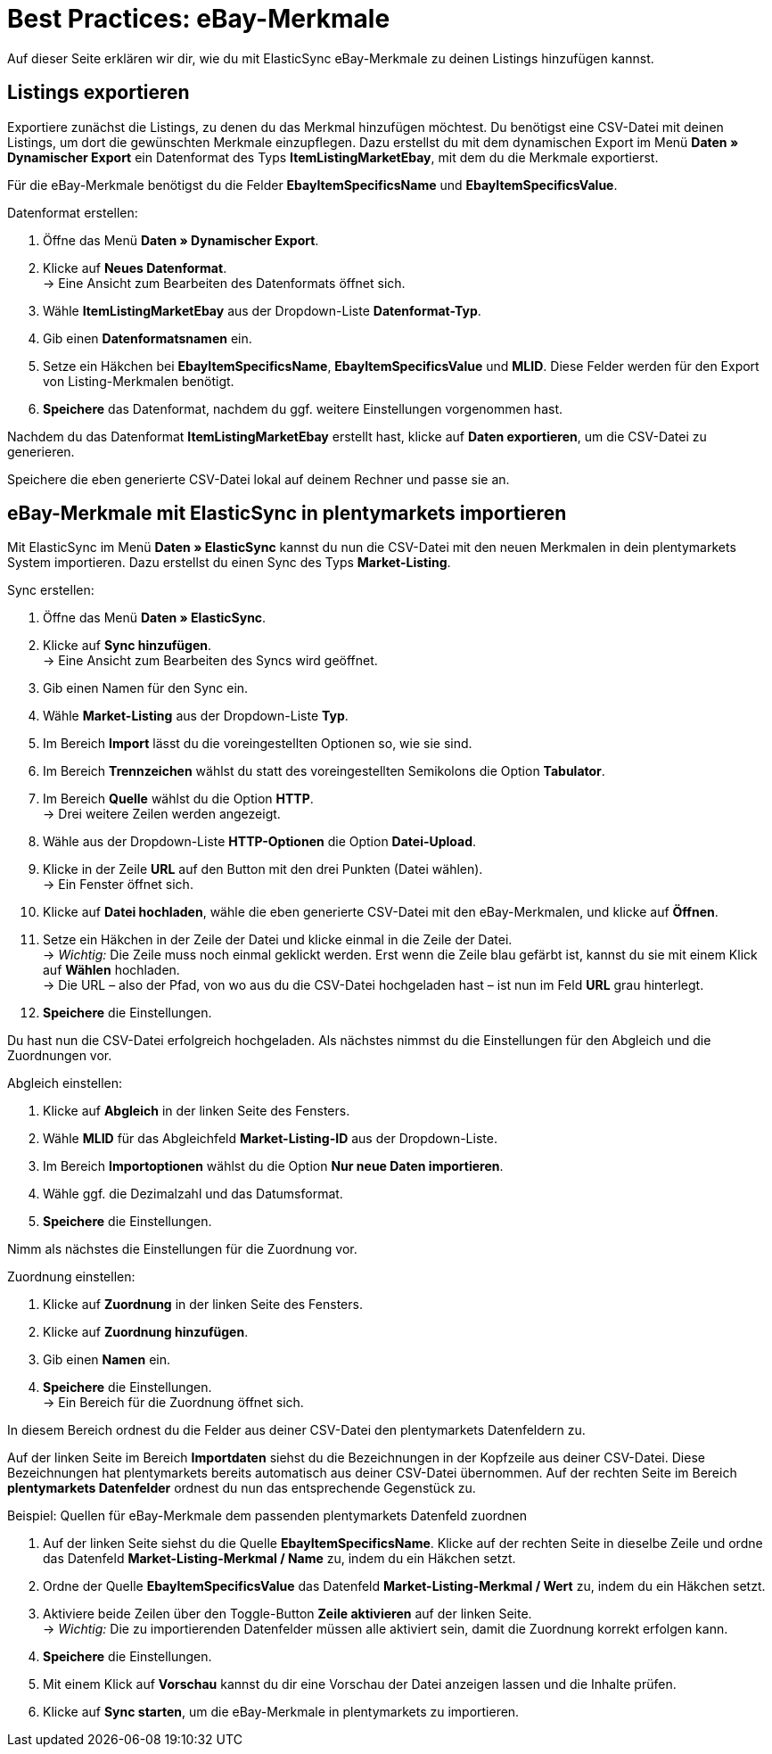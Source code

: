 = Best Practices: eBay-Merkmale
:lang: de
:keywords: Listing, ElasticSync, eBay, eBay-Merkmal, Merkmal, ItemSpecifics
:position:

Auf dieser Seite erklären wir dir, wie du mit ElasticSync eBay-Merkmale zu deinen Listings hinzufügen kannst.

== Listings exportieren

Exportiere zunächst die Listings, zu denen du das Merkmal hinzufügen möchtest. Du benötigst eine CSV-Datei mit deinen Listings, um dort die gewünschten Merkmale einzupflegen. Dazu erstellst du mit dem dynamischen Export im Menü *Daten » Dynamischer Export* ein Datenformat des Typs *ItemListingMarketEbay*, mit dem du die Merkmale exportierst. +

Für die eBay-Merkmale benötigst du die Felder *EbayItemSpecificsName* und *EbayItemSpecificsValue*.

[instruction]
Datenformat erstellen:

. Öffne das Menü *Daten » Dynamischer Export*.
. Klicke auf *Neues Datenformat*. +
→ Eine Ansicht zum Bearbeiten des Datenformats öffnet sich.
. Wähle *ItemListingMarketEbay* aus der Dropdown-Liste *Datenformat-Typ*.
. Gib einen *Datenformatsnamen* ein.
. Setze ein Häkchen bei *EbayItemSpecificsName*, *EbayItemSpecificsValue* und *MLID*. Diese Felder werden für den Export von Listing-Merkmalen benötigt.
. *Speichere* das Datenformat, nachdem du ggf. weitere Einstellungen vorgenommen hast.

Nachdem du das Datenformat *ItemListingMarketEbay* erstellt hast, klicke auf *Daten exportieren*, um die CSV-Datei zu generieren. +

Speichere die eben generierte CSV-Datei lokal auf deinem Rechner und passe sie an.

== eBay-Merkmale mit ElasticSync in plentymarkets importieren

Mit ElasticSync im Menü *Daten » ElasticSync* kannst du nun die CSV-Datei mit den neuen Merkmalen in dein plentymarkets System importieren. Dazu erstellst du einen Sync des Typs *Market-Listing*.

[instruction]
Sync erstellen:

. Öffne das Menü *Daten » ElasticSync*.
. Klicke auf *Sync hinzufügen*. +
→ Eine Ansicht zum Bearbeiten des Syncs wird geöffnet.
. Gib einen Namen für den Sync ein.
. Wähle *Market-Listing* aus der Dropdown-Liste *Typ*.
. Im Bereich *Import* lässt du die voreingestellten Optionen so, wie sie sind.
. Im Bereich *Trennzeichen* wählst du statt des voreingestellten Semikolons die Option *Tabulator*.
. Im Bereich *Quelle* wählst du die Option *HTTP*. +
→ Drei weitere Zeilen werden angezeigt.
. Wähle aus der Dropdown-Liste *HTTP-Optionen* die Option *Datei-Upload*.
. Klicke in der Zeile *URL* auf den Button mit den drei Punkten (Datei wählen). +
→ Ein Fenster öffnet sich.
. Klicke auf *Datei hochladen*, wähle die eben generierte CSV-Datei mit den eBay-Merkmalen, und klicke auf *Öffnen*.
. Setze ein Häkchen in der Zeile der Datei und klicke einmal in die Zeile der Datei. +
→ _Wichtig:_ Die Zeile muss noch einmal geklickt werden. Erst wenn die Zeile blau gefärbt ist, kannst du sie mit einem Klick auf *Wählen* hochladen. +
→ Die URL – also der Pfad, von wo aus du die CSV-Datei hochgeladen hast – ist nun im Feld *URL* grau hinterlegt.
. *Speichere* die Einstellungen.

Du hast nun die CSV-Datei erfolgreich hochgeladen. Als nächstes nimmst du die Einstellungen für den Abgleich und die Zuordnungen vor.

[instruction]
Abgleich einstellen:

. Klicke auf *Abgleich* in der linken Seite des Fensters.
. Wähle *MLID* für das Abgleichfeld *Market-Listing-ID* aus der Dropdown-Liste.
. Im Bereich *Importoptionen* wählst du die Option *Nur neue Daten importieren*.
. Wähle ggf. die Dezimalzahl und das Datumsformat.
. *Speichere* die Einstellungen.

Nimm als nächstes die Einstellungen für die Zuordnung vor.

[instruction]
Zuordnung einstellen:

. Klicke auf *Zuordnung* in der linken Seite des Fensters.
. Klicke auf *Zuordnung hinzufügen*.
. Gib einen *Namen* ein.
. *Speichere* die Einstellungen. +
→ Ein Bereich für die Zuordnung öffnet sich.

In diesem Bereich ordnest du die Felder aus deiner CSV-Datei den plentymarkets Datenfeldern zu. +

Auf der linken Seite im Bereich *Importdaten* siehst du die Bezeichnungen in der Kopfzeile aus deiner CSV-Datei. Diese Bezeichnungen hat plentymarkets bereits automatisch aus deiner CSV-Datei übernommen. Auf der rechten Seite im Bereich *plentymarkets Datenfelder* ordnest du nun das entsprechende Gegenstück zu.

[instruction]
Beispiel: Quellen für eBay-Merkmale dem passenden plentymarkets Datenfeld zuordnen

. Auf der linken Seite siehst du die Quelle *EbayItemSpecificsName*. Klicke auf der rechten Seite in dieselbe Zeile und ordne das Datenfeld *Market-Listing-Merkmal / Name* zu, indem du ein Häkchen setzt.
. Ordne der Quelle *EbayItemSpecificsValue* das Datenfeld *Market-Listing-Merkmal / Wert* zu, indem du ein Häkchen setzt.
. Aktiviere beide Zeilen über den Toggle-Button *Zeile aktivieren* auf der linken Seite. +
→ _Wichtig:_ Die zu importierenden Datenfelder müssen alle aktiviert sein, damit die Zuordnung korrekt erfolgen kann.
. *Speichere* die Einstellungen.
. Mit einem Klick auf *Vorschau* kannst du dir eine Vorschau der Datei anzeigen lassen und die Inhalte prüfen.
. Klicke auf *Sync starten*, um die eBay-Merkmale in plentymarkets zu importieren.
